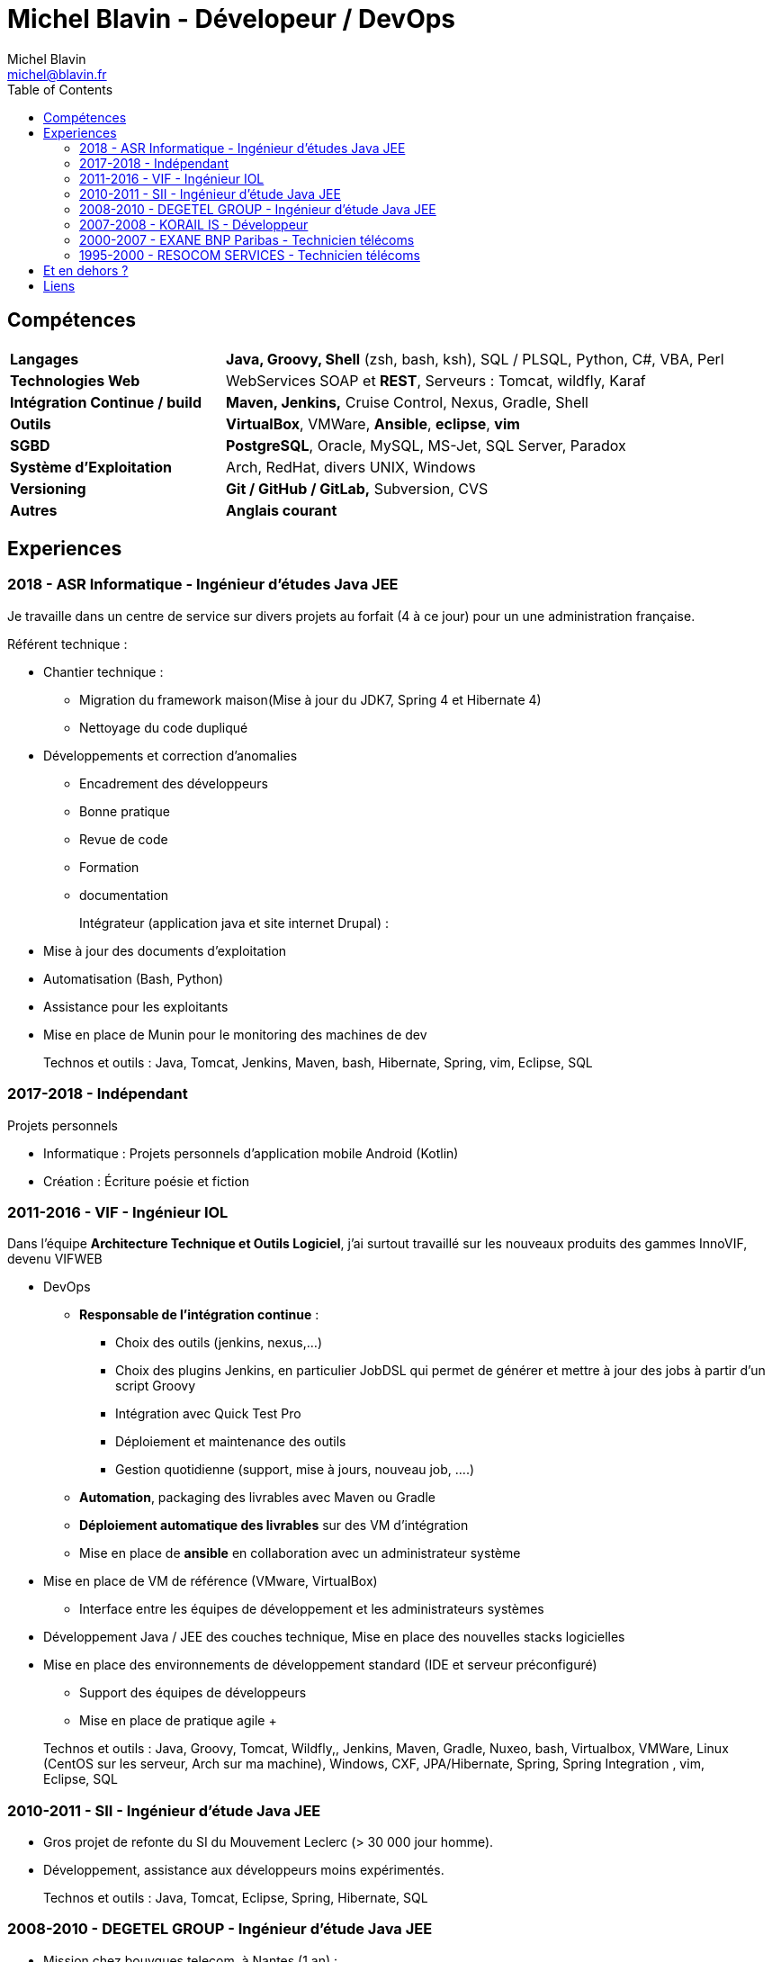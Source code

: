 = Michel Blavin - Dévelopeur / DevOps
Michel Blavin <michel@blavin.fr>
:toc:
:toclevels: 4
:homepage: https://framagit.org/sinarf/resume/

== Compétences

[width="100%",cols="30%,70%",]
|===
|*Langages* | *Java, Groovy**, **Shell* (zsh, bash, ksh), SQL / PLSQL, Python, C#, VBA, Perl
|*Technologies Web* | WebServices SOAP et *REST*, Serveurs : Tomcat, wildfly, Karaf
|*Intégration Continue / build* |*Maven, Jenkins,* Cruise Control, Nexus, Gradle, Shell
|*Outils* | *VirtualBox*, VMWare, *Ansible*, *eclipse*, *vim*
|*SGBD* | *PostgreSQL*, Oracle, MySQL, MS-Jet, SQL Server, Paradox
|*Système d’Exploitation* | Arch, RedHat, divers UNIX, Windows
|*Versioning* | *Git / GitHub / GitLab,* Subversion, CVS 
| *Autres* | **Anglais courant** 
|===

<<<

== Experiences

=== 2018 - ASR Informatique - Ingénieur d'études Java JEE 

Je travaille dans un centre de service sur divers projets au forfait (4 à ce jour) pour un une administration française.

Référent technique :

* Chantier technique :
	** Migration du framework maison(Mise à jour du JDK7, Spring 4 et Hibernate 4)
	** Nettoyage du code dupliqué
* Développements et correction d'anomalies
	** Encadrement des développeurs
	** Bonne pratique
	** Revue de code
	** Formation
	** documentation
+
Intégrateur (application java et site internet Drupal) :
* Mise à jour des documents d’exploitation
* Automatisation (Bash, Python)
* Assistance pour les exploitants
* Mise en place de Munin pour le monitoring des machines de dev
+
Technos et outils : Java, Tomcat, Jenkins, Maven, bash, Hibernate, Spring, vim, Eclipse, SQL

=== 2017-2018 - Indépendant

Projets personnels

* Informatique : Projets personnels d'application mobile Android (Kotlin)
* Création : Écriture poésie et fiction

=== 2011-2016 - VIF - Ingénieur IOL

Dans l’équipe *Architecture Technique et Outils Logiciel*, j’ai surtout travaillé sur les nouveaux produits des gammes InnoVIF, devenu VIFWEB

* DevOps
	** *Responsable de l’intégration continue* :
		*** Choix des outils (jenkins, nexus,...)
		*** Choix des plugins Jenkins, en particulier JobDSL qui permet de générer et mettre à jour des jobs à partir d’un script Groovy
		*** Intégration avec Quick Test Pro
		*** Déploiement et maintenance des outils
		*** Gestion quotidienne (support, mise à jours, nouveau job, ….)
	** *Automation*, packaging des livrables avec Maven ou Gradle
	** *Déploiement automatique des livrables* sur des VM d’intégration
	** Mise en place de *ansible* en collaboration avec un administrateur système
* Mise en place de VM de référence (VMware, VirtualBox)
	** Interface entre les équipes de développement et les administrateurs systèmes
* Développement Java / JEE des couches technique, Mise en place des nouvelles stacks logicielles
* Mise en place des environnements de développement standard (IDE et serveur préconfiguré)
	** Support des équipes de développeurs
	** Mise en place de pratique agile
	+
____
Technos et outils : Java, Groovy, Tomcat, Wildfly,, Jenkins, Maven, Gradle, Nuxeo, bash, Virtualbox, VMWare, Linux (CentOS sur les serveur, Arch sur ma machine), Windows, CXF, JPA/Hibernate, Spring, Spring Integration , vim, Eclipse, SQL
____

=== 2010-2011 - SII - Ingénieur d’étude Java JEE

* Gros projet de refonte du SI du Mouvement Leclerc (> 30 000 jour homme).
* Développement, assistance aux développeurs moins expérimentés.

____
Technos et outils : Java, Tomcat, Eclipse, Spring, Hibernate, SQL
____

=== 2008-2010 - DEGETEL GROUP - Ingénieur d’étude Java JEE

* Mission chez bouygues telecom, à Nantes (1 an) : +
  ** *Développement full stack* d’une application, modélisation de la base développement couche serveur, WebService (SOAP) et IHM en Wicket
  ** Mise à jour du système de provisioning mobile :
  	*** Développement de scripts ksh
  	*** Mise à jour des procédures stockées (Oracle)
	*** Développement d’un *moteur de campagne de test* qui a le fonctionnement suivant :
    	**** Test fonctionnels sur l’ancien système pour générer un fichier de campagne de test
		**** Exécution de la campagne sur le nouveau système garantissant l’ISO fonctionnalité de la nouvelle implémentation
		**** *Intégration des résultats à Cruise Control* pour visualisation des non conformités
____
Technos et outils : Java, Groovy, Cruise Control, Wicket, Maven, Eclipse, ksh, PL/SQL
____
* Mission chez Orange IT&L@bs à Lannion (3 mois) : +
	** Développement du projet Machine to Machine (M2M) d'Orange

Méthode SCRUM +
J'ai pris le rôle de *référent pour la gestion d'erreurs* : Best practice pour la gestion des exceptions Java, uniformisation du traitement de la gestion des erreurs des systèmes externes,...
____
Technos et outils : Java, Cruise Control, Wicket, Maven, Eclipse, ksh, PL/SQL
____
* Mission chez Pages Jaunes, à Rennes (6 semaines) : +
  ** Traitement (filtrage et mise en forme) d'une *grande quantité de donnée (14 Go de fichiers XML en entrée)*, optimisation du code et paramétrage de la JVM. +
  **Avant mon intervention processus prenais 2h sur une JVM de 12Go, après : 50 minutes sur une JVM de 1.5 Go

____
Technos et outils : Java, Jenkins, Subversion, SAX
____

=== 2007-2008 - KORAIL IS - Développeur

* Référent technique eclipse, maven, subversion.
* Développement Java
* Installation et déploiement de la ferme logicielle et des environnement de développement : Subversion, Trac, automatisation du build via un script Python, eclipse préconfiguré pour les développeur
* Petits projets de développement en .Net (C#, WinForms, .net remoting).
____
Technos et outils : Java, Eclipse, Python, JAXB, Axis (SOAP), C#,
____

=== 2000-2007 - EXANE BNP Paribas - Technicien télécoms

* Technicien maintenance et support, *responsable des développements*
* Conception et développement d'outils intégrant les données de taxation des PABX avec l'application CRM à destination des analystes financiers et d’outils de gestion des coûts télécoms (scripts *Perl*)
* Intégration, centralisation et migration des données de gestion et exploitation du service Télécom : Intégration de données hétérogènes (Excel, BD oracle). Etude et modélisation des processus.
* Déploiement et mise en service de PABX Alcatel et Etrali dans nos filiales de Londres, New-York et Genève.

=== 1995-2000 - RESOCOM SERVICES - Technicien télécoms

* CTI - Mise en place des systèmes d’enregistrement téléphonique sur les plateformes de centre d’appel. Prise en charge des premières intégrations.
* Formateur (en langue anglaise et langue française) pour les techniciens et les clients sur les équipements Etrali (Pabx, enregistreurs de conversations Nice Systems…).
* Support technique des équipes sur site et des équipes itinérantes dans un contexte national et international (anglais).
* Mise en service de salle des marchés. Maintenance préventive et curative

== Et en dehors ?

J’aime voir mes amis et cuisiner. N’ayant pas de télévision je préfère souvent écouter de la musique, lire ou écrire

== Liens

* mailto:michel@blavin.fr[*[.underline]#michel@blavin.fr#*]
* https://www.linkedin.com/in/michelblavin/[LinkedIn]
* https://framagit.org/sinarf/resume[Sources de mon CV au format asciidoc]

